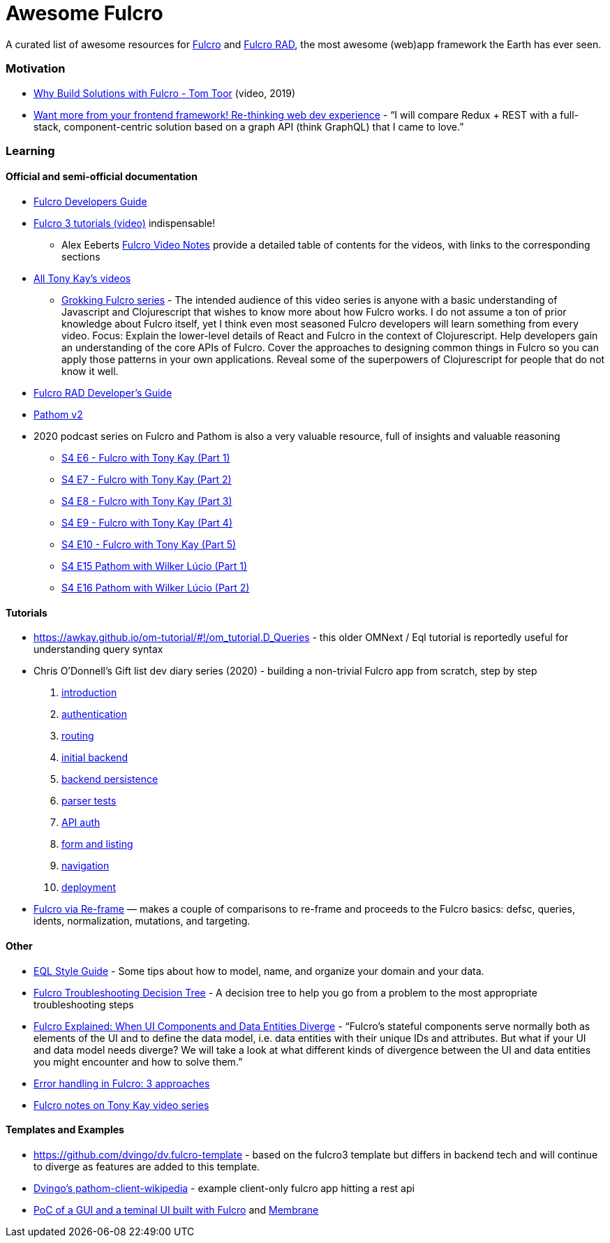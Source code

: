 = Awesome Fulcro

A curated list of awesome resources for https://github.com/fulcrologic/fulcro[Fulcro] and https://github.com/fulcrologic/fulcro-rad[Fulcro RAD], the most awesome (web)app framework the Earth has ever seen.

=== Motivation

* https://www.youtube.com/watch?v=PMbGhgVf9Do&t=628s[Why Build Solutions with Fulcro - Tom Toor] (video, 2019)
* https://blog.jakubholy.net/2020/talk-want-more-from-your-frontend-framework/[Want more from your frontend framework! Re-thinking web dev experience] - "`I will compare Redux + REST with a full-stack, component-centric solution based on a graph API (think GraphQL) that I came to love.`"

=== Learning

==== Official and semi-official documentation

* https://book.fulcrologic.com/[Fulcro Developers Guide]
* https://www.youtube.com/playlist?list=PLVi9lDx-4C_T7jkihlQflyqGqU4xVtsfi[Fulcro 3 tutorials (video)] indispensable!
** Alex Eeberts https://github.com/aeberts/fulcro-notes-public[Fulcro Video Notes] provide a detailed table of contents for the videos, with links to the corresponding sections
* https://www.youtube.com/c/TonyKayNW/videos[All Tony Kay’s videos]
** https://www.youtube.com/playlist?list=PLVi9lDx-4C_TBRiHfjnjXaK2J3BIUDPnf[Grokking Fulcro series] - The intended audience of this video series is anyone with a basic understanding of Javascript and Clojurescript that wishes to know more about how Fulcro works. I do not assume a ton of prior knowledge about Fulcro itself, yet I think even most seasoned Fulcro developers will learn something from every video. Focus: Explain the lower-level details of React and Fulcro in the context of Clojurescript. Help developers gain an understanding of the core APIs of Fulcro. Cover the approaches to designing common things in Fulcro so you can apply those patterns in your own applications. Reveal some of the superpowers of Clojurescript for people that do not know it well.
* https://book.fulcrologic.com/RAD.html[Fulcro RAD Developer’s Guide]
* https://blog.wsscode.com/pathom/v2/pathom/2.2.0/introduction.html[Pathom v2]
* 2020 podcast series on Fulcro and Pathom is also a very valuable resource, full of insights and valuable reasoning
** https://soundcloud.com/user-959992602/s4-e6-fulcro-with-tony-kay-part-1[S4 E6 - Fulcro with Tony Kay (Part 1)]
** https://soundcloud.com/user-959992602/s4-e7-fulcro-with-tony-kay-part-2[S4 E7 - Fulcro with Tony Kay (Part 2)]
** https://soundcloud.com/user-959992602/s4-e8-fulcro-with-tony-kay-part-3[S4 E8 - Fulcro with Tony Kay (Part 3)]
** https://soundcloud.com/user-959992602/s4-e9-fulcro-with-tony-kay-part-4[S4 E9 - Fulcro with Tony Kay (Part 4)]
** https://soundcloud.com/user-959992602/s4-e10-fulcro-rad-and-guardrails-with-tony-kay-part-5[S4 E10 - Fulcro with Tony Kay (Part 5)]
** https://soundcloud.com/user-959992602/s4-e15-pathom-with-wilker-lucio-part-1[S4 E15 Pathom with Wilker Lúcio (Part 1)]
** https://soundcloud.com/user-959992602/s4-e16-pathom-with-wilker-lucio-part-2[S4 E16 Pathom with Wilker Lúcio (Part 2)]

==== Tutorials

* https://awkay.github.io/om-tutorial/#!/om_tutorial.D_Queries - this older OMNext / Eql tutorial is reportedly useful for understanding query syntax
* Chris O’Donnell’s Gift list dev diary series (2020) - building a non-trivial Fulcro app from scratch, step by step
[arabic]
. https://chrisodonnell.dev/posts/giftlist/intro/[introduction]
. https://chrisodonnell.dev/posts/giftlist/authentication/[authentication]
. https://chrisodonnell.dev/posts/giftlist/routing/[routing]
. https://chrisodonnell.dev/posts/giftlist/initial_backend/[initial backend]
. https://chrisodonnell.dev/posts/giftlist/backend_persistence/[backend persistence]
. https://chrisodonnell.dev/posts/giftlist/parser_tests/[parser tests]
. https://chrisodonnell.dev/posts/giftlist/api_auth/[API auth]
. https://chrisodonnell.dev/posts/giftlist/gift_list_form/[form and listing]
. https://chrisodonnell.dev/posts/giftlist/gift_list_navigation/[navigation]
. https://chrisodonnell.dev/posts/giftlist/deployment/[deployment]
* https://folcon.github.io/post/fulcro-basics/2020-05-12-Fulcro-via-re-frame/[Fulcro via Re-frame] — makes a couple of comparisons to re-frame and proceeds to the Fulcro basics: defsc, queries, idents, normalization, mutations, and targeting.

==== Other

* https://github.com/souenzzo/eql-style-guide[EQL Style Guide] - Some tips about how to model, name, and organize your domain and your data.
* https://blog.jakubholy.net/2020/troubleshooting-fulcro/[Fulcro Troubleshooting Decision Tree] - A decision tree to help you go from a problem to the most appropriate troubleshooting steps
* https://blog.jakubholy.net/2020/fulcro-divergent-ui-data/[Fulcro Explained: When UI Components and Data Entities Diverge] - "`Fulcro’s stateful components serve normally both as elements of the UI and to define the data model, i.e. data entities with their unique IDs and attributes. But what if your UI and data model needs diverge? We will take a look at what different kinds of divergence between the UI and data entities you might encounter and how to solve them.`"
* https://blog.jakubholy.net/2020/error-handling-in-fulcro/[Error handling in Fulcro: 3 approaches]
* https://roamresearch.com/#/app/bristol-clojure/page/KT5i16d-v[Fulcro notes on Tony Kay video series]

==== Templates and Examples

* https://github.com/dvingo/dv.fulcro-template - based on the fulcro3 template but differs in backend tech and will continue to diverge as features are added to this template.
* https://github.com/dvingo/pathom-client-wikipedia[Dvingo’s pathom-client-wikipedia] - example client-only fulcro app hitting a rest api
* https://github.com/phronmophobic/membrane-fulcro[PoC of a GUI and a teminal UI built with Fulcro] and https://github.com/phronmophobic/membrane[Membrane]
